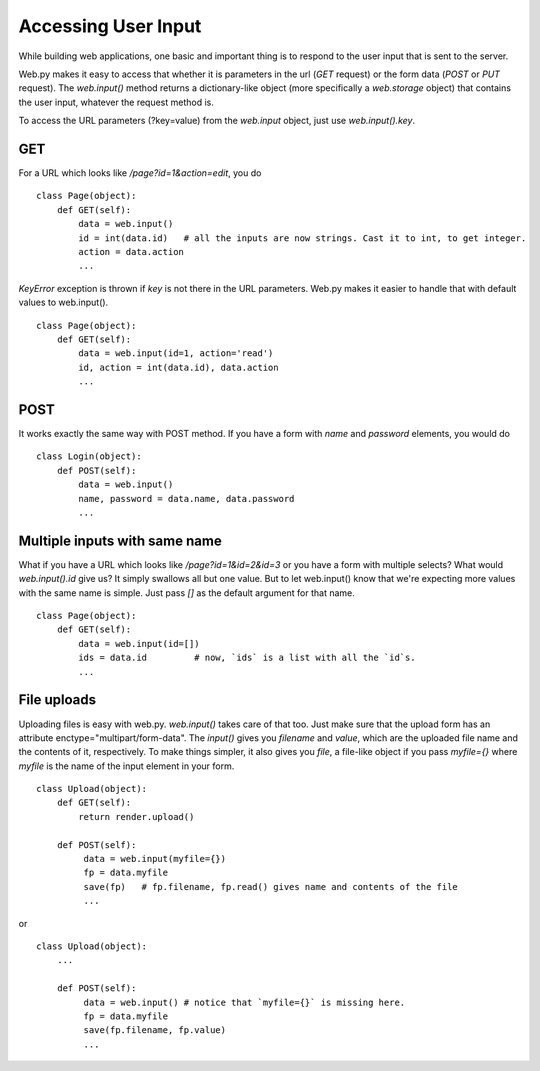 Accessing User Input
====================

While building web applications, one basic and important thing is to respond to the user input that is sent to the server.

Web.py makes it easy to access that whether it is parameters in the url (`GET` request) or the form data (`POST` or `PUT` request). The `web.input()` method returns a dictionary-like object (more specifically a `web.storage` object) that contains the user input, whatever the request method is.


To access the URL parameters (?key=value) from the `web.input` object, just use `web.input().key`.

GET
---

For a URL which looks like `/page?id=1&action=edit`, you do

::

    class Page(object):
        def GET(self):
            data = web.input()
            id = int(data.id)   # all the inputs are now strings. Cast it to int, to get integer.
            action = data.action
            ...

`KeyError` exception is thrown if `key` is not there in the URL parameters.
Web.py makes it easier to handle that with default values to web.input().

::

    class Page(object):
        def GET(self):
            data = web.input(id=1, action='read')
            id, action = int(data.id), data.action
            ...

POST
----

It works exactly the same way with POST method. If you have a form with `name` and `password` elements, you would do

::

    class Login(object):
        def POST(self):
            data = web.input()
            name, password = data.name, data.password
            ...


Multiple inputs with same name
------------------------------

What if you have a URL which looks like `/page?id=1&id=2&id=3` or you have a form with multiple selects? What would `web.input().id` give us? It simply swallows all but one value. But to let web.input() know that we're expecting more values with the same name is simple. Just pass `[]` as the default argument for that name.

::

    class Page(object):
        def GET(self):
            data = web.input(id=[])
            ids = data.id         # now, `ids` is a list with all the `id`s.
            ...


File uploads
------------

Uploading files is easy with web.py. `web.input()` takes care of that too. Just make sure that the upload form has an attribute enctype="multipart/form-data". The `input()` gives you `filename` and `value`, which are the uploaded file name and the contents of it, respectively.
To make things simpler, it also gives you `file`, a file-like object if you pass `myfile={}` where `myfile` is the name of the input element in your form.
::

    class Upload(object):
        def GET(self):
            return render.upload()

        def POST(self):
             data = web.input(myfile={})
             fp = data.myfile
             save(fp)   # fp.filename, fp.read() gives name and contents of the file
             ...

or

::

    class Upload(object):
        ...

        def POST(self):
             data = web.input() # notice that `myfile={}` is missing here.
             fp = data.myfile
             save(fp.filename, fp.value)
             ...
